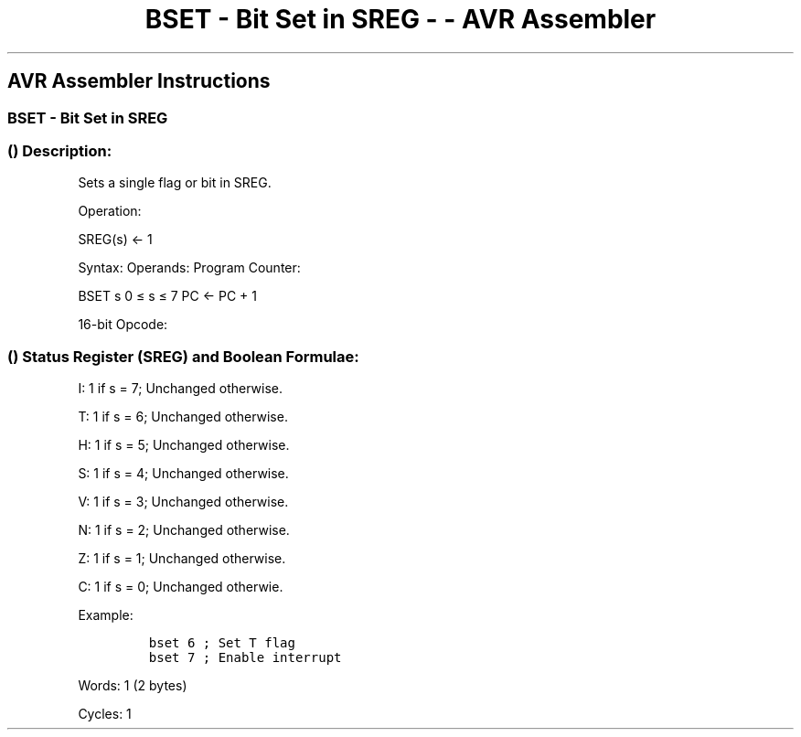 .\"t
.\" Automatically generated by Pandoc 1.16.0.2
.\"
.TH "BSET \- Bit Set in SREG \- \- AVR Assembler" "" "" "" ""
.hy
.SH AVR Assembler Instructions
.SS BSET \- Bit Set in SREG
.SS  () Description:
.PP
Sets a single flag or bit in SREG.
.PP
Operation:
.PP
SREG(s) ← 1
.PP
Syntax: Operands: Program Counter:
.PP
BSET s 0 ≤ s ≤ 7 PC ← PC + 1
.PP
16\-bit Opcode:
.PP
.TS
tab(@);
l l l l.
T{
.PP
1001
T}@T{
.PP
0100
T}@T{
.PP
0sss
T}@T{
.PP
1000
T}
.TE
.SS  () Status Register (SREG) and Boolean Formulae:
.PP
.TS
tab(@);
l l l l l l l l.
T{
.PP
I
T}@T{
.PP
T
T}@T{
.PP
H
T}@T{
.PP
S
T}@T{
.PP
V
T}@T{
.PP
N
T}@T{
.PP
Z
T}@T{
.PP
C
T}
_
T{
.PP
⇔
T}@T{
.PP
⇔
T}@T{
.PP
⇔
T}@T{
.PP
⇔
T}@T{
.PP
⇔
T}@T{
.PP
⇔
T}@T{
.PP
⇔
T}@T{
.PP
⇔
T}
.TE
.PP
I: 1 if s = 7; Unchanged otherwise.
.PP
T: 1 if s = 6; Unchanged otherwise.
.PP
H: 1 if s = 5; Unchanged otherwise.
.PP
S: 1 if s = 4; Unchanged otherwise.
.PP
V: 1 if s = 3; Unchanged otherwise.
.PP
N: 1 if s = 2; Unchanged otherwise.
.PP
Z: 1 if s = 1; Unchanged otherwise.
.PP
C: 1 if s = 0; Unchanged otherwie.
.PP
Example:
.IP
.nf
\f[C]
bset\ 6\ ;\ Set\ T\ flag
bset\ 7\ ;\ Enable\ interrupt
\f[]
.fi
.PP
.PP
Words: 1 (2 bytes)
.PP
Cycles: 1
